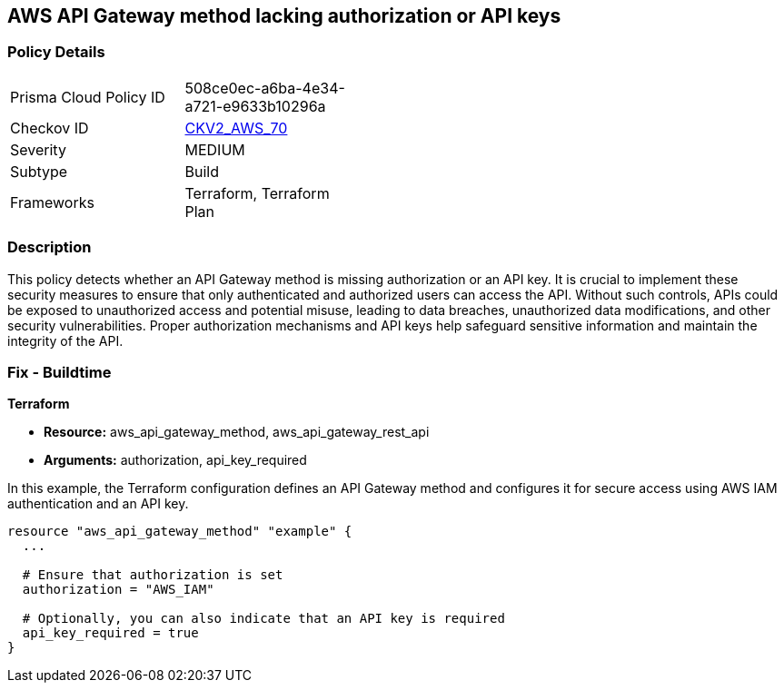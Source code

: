 == AWS API Gateway method lacking authorization or API keys

=== Policy Details

[width=45%]
[cols="1,1"]
|===
|Prisma Cloud Policy ID
| 508ce0ec-a6ba-4e34-a721-e9633b10296a

|Checkov ID
| https://github.com/bridgecrewio/checkov/blob/main/checkov/terraform/checks/resource/aws/APIGatewayMethodWOAuth.py[CKV2_AWS_70]

|Severity
|MEDIUM

|Subtype
|Build

|Frameworks
|Terraform, Terraform Plan

|===

=== Description

This policy detects whether an API Gateway method is missing authorization or an API key. It is crucial to implement these security measures to ensure that only authenticated and authorized users can access the API. Without such controls, APIs could be exposed to unauthorized access and potential misuse, leading to data breaches, unauthorized data modifications, and other security vulnerabilities. Proper authorization mechanisms and API keys help safeguard sensitive information and maintain the integrity of the API.

=== Fix - Buildtime

*Terraform*

* *Resource:* aws_api_gateway_method, aws_api_gateway_rest_api
* *Arguments:* authorization, api_key_required

In this example, the Terraform configuration defines an API Gateway method and configures it for secure access using AWS IAM authentication and an API key.


[source,go]
----
resource "aws_api_gateway_method" "example" {
  ...

  # Ensure that authorization is set
  authorization = "AWS_IAM"
  
  # Optionally, you can also indicate that an API key is required
  api_key_required = true
}
----
